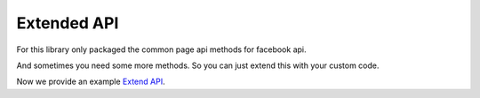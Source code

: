 Extended API
============

For this library only packaged the common page api methods for facebook api.

And sometimes you need some more methods. So you can just extend this with your custom code.

Now we provide an example `Extend API <https://github.com/sns-sdks/python-facebook/tree/master/examples/extend_api.py>`_.
